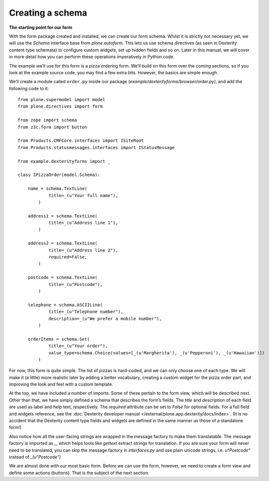 Creating a schema
=================

**The starting point for our form**

With the form package created and installed, we can create our form
schema. Whilst it is strictly not necessary yet, we will use the
*Schema* interface base from *plone.autoform.* This lets us use
schema directives (as seen in Dexterity content type schemata) to
configure custom widgets, set up hidden fields and so on. Later in this
manual, we will cover in more detail how you can perform these
operations imperatively in Python code.

The example we’ll use for this form is a pizza ordering form. We’ll
build on this form over the coming sections, so if you look at the
example source code, you may find a few extra bits. However, the basics
are simple enough.

We’ll create a module called ``order.py`` inside our package
(*example/dexterityforms/browser/order.py)*, and add the following code to it:

::

    from plone.supermodel import model
    from plone.directives import form

    from zope import schema
    from z3c.form import button

    from Products.CMFCore.interfaces import ISiteRoot
    from Products.statusmessages.interfaces import IStatusMessage

    from example.dexterityforms import _

    class IPizzaOrder(model.Schema):

        name = schema.TextLine(
                title=_(u"Your full name"),
            )

        address1 = schema.TextLine(
                title=_(u"Address line 1"),
            )

        address2 = schema.TextLine(
                title=_(u"Address line 2"),
                required=False,
            )

        postcode = schema.TextLine(
                title=_(u"Postcode"),
            )

        telephone = schema.ASCIILine(
                title=_(u"Telephone number"),
                description=_(u"We prefer a mobile number"),
            )

        orderItems = schema.Set(
                title=_(u"Your order"),
                value_type=schema.Choice(values=[_(u'Margherita'), _(u'Pepperoni'), _(u'Hawaiian')])
            )

For now, this form is quite simple. The list of pizzas is hard-coded,
and we can only choose one of each type. We will make it (a little) more
realistic later by adding a better vocabulary, creating a custom widget
for the pizza order part, and improving the look and feel with a custom
template.

At the top, we have included a number of imports. Some of these pertain to the form view, which will be described next.
Other than that, we have simply defined a schema that describes the form’s fields. The *title* and *description* of each field are used as label and help text, respectively.
The *required* attribute can be set to *False* for optional fields.
For a full field and widgets reference, see the :doc:`Dexterity developer manual </external/plone.app.dexterity/docs/index>`.
(It is no accident that the Dexterity content type fields and widgets are defined in the same manner as those of a standalone form!)

Also notice how all the user-facing strings are wrapped in the message
factory to make them translatable. The message factory is imported as
*\_*, which helps tools like *gettext* extract strings for translation.
If you are sure your form will never need to be translated, you can skip
the message factory in *interfaces.py* and use plain unicode strings,
i.e. *u“Postcode”* instead of *\_(u“Postcode”)*

We are almost done with our most basic form. Before we can use the form,
however, we need to create a form view and define some actions
(buttons). That is the subject of the next section.


